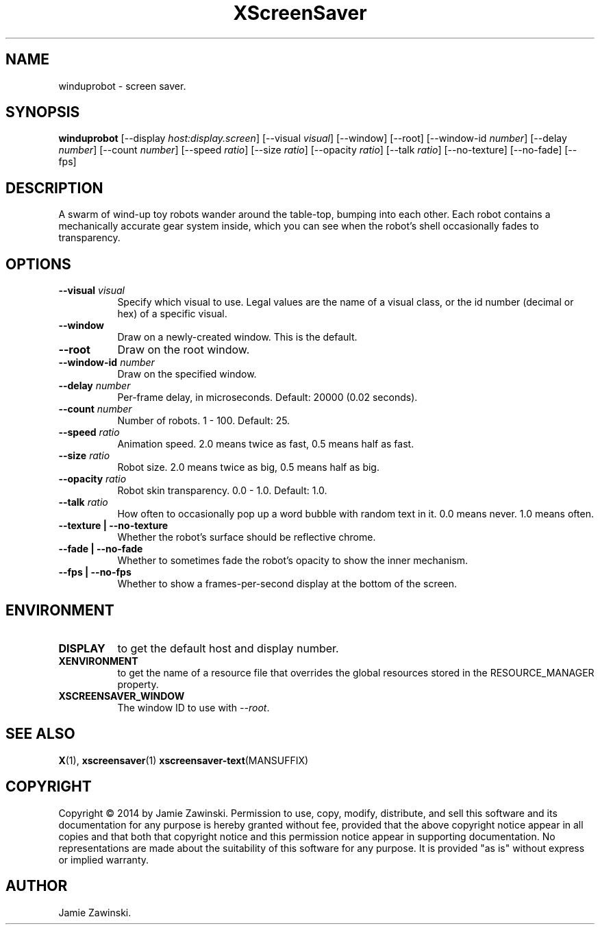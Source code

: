 .TH XScreenSaver 1 "" "X Version 11"
.SH NAME
winduprobot \- screen saver.
.SH SYNOPSIS
.B winduprobot
[\-\-display \fIhost:display.screen\fP]
[\-\-visual \fIvisual\fP]
[\-\-window]
[\-\-root]
[\-\-window\-id \fInumber\fP]
[\-\-delay \fInumber\fP]
[\-\-count \fInumber\fP]
[\-\-speed \fIratio\fP]
[\-\-size \fIratio\fP]
[\-\-opacity \fIratio\fP]
[\-\-talk \fIratio\fP]
[\-\-no-texture]
[\-\-no-fade]
[\-\-fps]
.SH DESCRIPTION
A swarm of wind-up toy robots wander around the table-top, bumping into
each other. Each robot contains a mechanically accurate gear system inside,
which you can see when the robot's shell occasionally fades to
transparency.
.SH OPTIONS
.TP 8
.B \-\-visual \fIvisual\fP
Specify which visual to use.  Legal values are the name of a visual class,
or the id number (decimal or hex) of a specific visual.
.TP 8
.B \-\-window
Draw on a newly-created window.  This is the default.
.TP 8
.B \-\-root
Draw on the root window.
.TP 8
.B \-\-window\-id \fInumber\fP
Draw on the specified window.
.TP 8
.B \-\-delay \fInumber\fP
Per-frame delay, in microseconds.  Default: 20000 (0.02 seconds).
.TP 8
.B \-\-count \fInumber\fP
Number of robots.  1 - 100.  Default: 25.
.TP 8
.B \-\-speed \fIratio\fP
Animation speed.  2.0 means twice as fast, 0.5 means half as fast.
.TP 8
.B \-\-size \fIratio\fP
Robot size.  2.0 means twice as big, 0.5 means half as big.
.TP 8
.B \-\-opacity \fIratio\fP
Robot skin transparency.  0.0 - 1.0.  Default: 1.0.
.TP 8
.B \-\-talk \fIratio\fP
How often to occasionally pop up a word bubble with random text in it.
0.0 means never. 1.0 means often.
.TP 8
.B \-\-texture | \-\-no-texture
Whether the robot's surface should be reflective chrome.
.TP 8
.B \-\-fade | \-\-no-fade
Whether to sometimes fade the robot's opacity to show the inner mechanism.
.TP 8
.B \-\-fps | \-\-no-fps
Whether to show a frames-per-second display at the bottom of the screen.
.SH ENVIRONMENT
.PP
.TP 8
.B DISPLAY
to get the default host and display number.
.TP 8
.B XENVIRONMENT
to get the name of a resource file that overrides the global resources
stored in the RESOURCE_MANAGER property.
.TP 8
.B XSCREENSAVER_WINDOW
The window ID to use with \fI\-\-root\fP.
.SH SEE ALSO
.BR X (1),
.BR xscreensaver (1)
.BR xscreensaver\-text (MANSUFFIX)
.SH COPYRIGHT
Copyright \(co 2014 by Jamie Zawinski.  Permission to use, copy, modify, 
distribute, and sell this software and its documentation for any purpose is 
hereby granted without fee, provided that the above copyright notice appear 
in all copies and that both that copyright notice and this permission notice
appear in supporting documentation.  No representations are made about the 
suitability of this software for any purpose.  It is provided "as is" without
express or implied warranty.
.SH AUTHOR
Jamie Zawinski.
